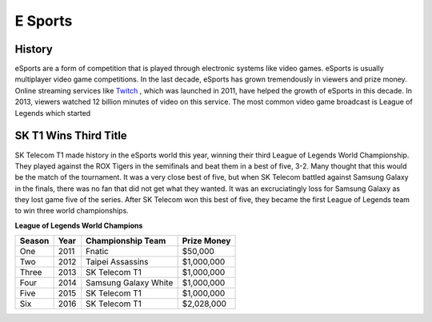 E Sports
=========

.. image:: esports.png 

History
--------
eSports are a form of competition that is played through electronic systems
like video games. eSports is usually multiplayer video game competitions. In 
the last decade, eSports has grown tremendously in viewers and prize money. 
Online streaming services like `Twitch <https://www.twitch.tv>`_ , which was 
launched in 2011, have helped the growth of eSports in this decade. In 2013, 
viewers watched 12 billion minutes of video on this service. The most common 
video game broadcast is League of Legends which started

SK T1 Wins Third Title
----------------------
SK Telecom T1 made history in the eSports world this year, winning their 
third League of Legends World Championship. They played against the ROX Tigers 
in the semifinals and beat them in a best of five, 3-2. Many thought that this 
would be the match of the tournament. It was a very close best of five, but 
when SK Telecom battled against Samsung Galaxy in the finals, there was no 
fan that did not get what they wanted. It was an excruciatingly loss for 
Samsung Galaxy as they lost game five of the series. After SK Telecom won 
this best of five, they became the first League of Legends team to win three
world championships.


**League of Legends World Champions**

+------+-----+--------------------+--------------+
|Season|Year |Championship Team   |Prize Money   |
+======+=====+====================+==============+
|One   |2011 |Fnatic              |$50,000       |
+------+-----+--------------------+--------------+
|Two   |2012 |Taipei Assassins    |$1,000,000    |
+------+-----+--------------------+--------------+
|Three |2013 |SK Telecom T1       |$1,000,000    |
+------+-----+--------------------+--------------+
|Four  |2014 |Samsung Galaxy White|$1,000,000    |
+------+-----+--------------------+--------------+
|Five  |2015 |SK Telecom T1       |$1,000,000    |
+------+-----+--------------------+--------------+
|Six   |2016 |SK Telecom T1       |$2,028,000    |
+------+-----+--------------------+--------------+